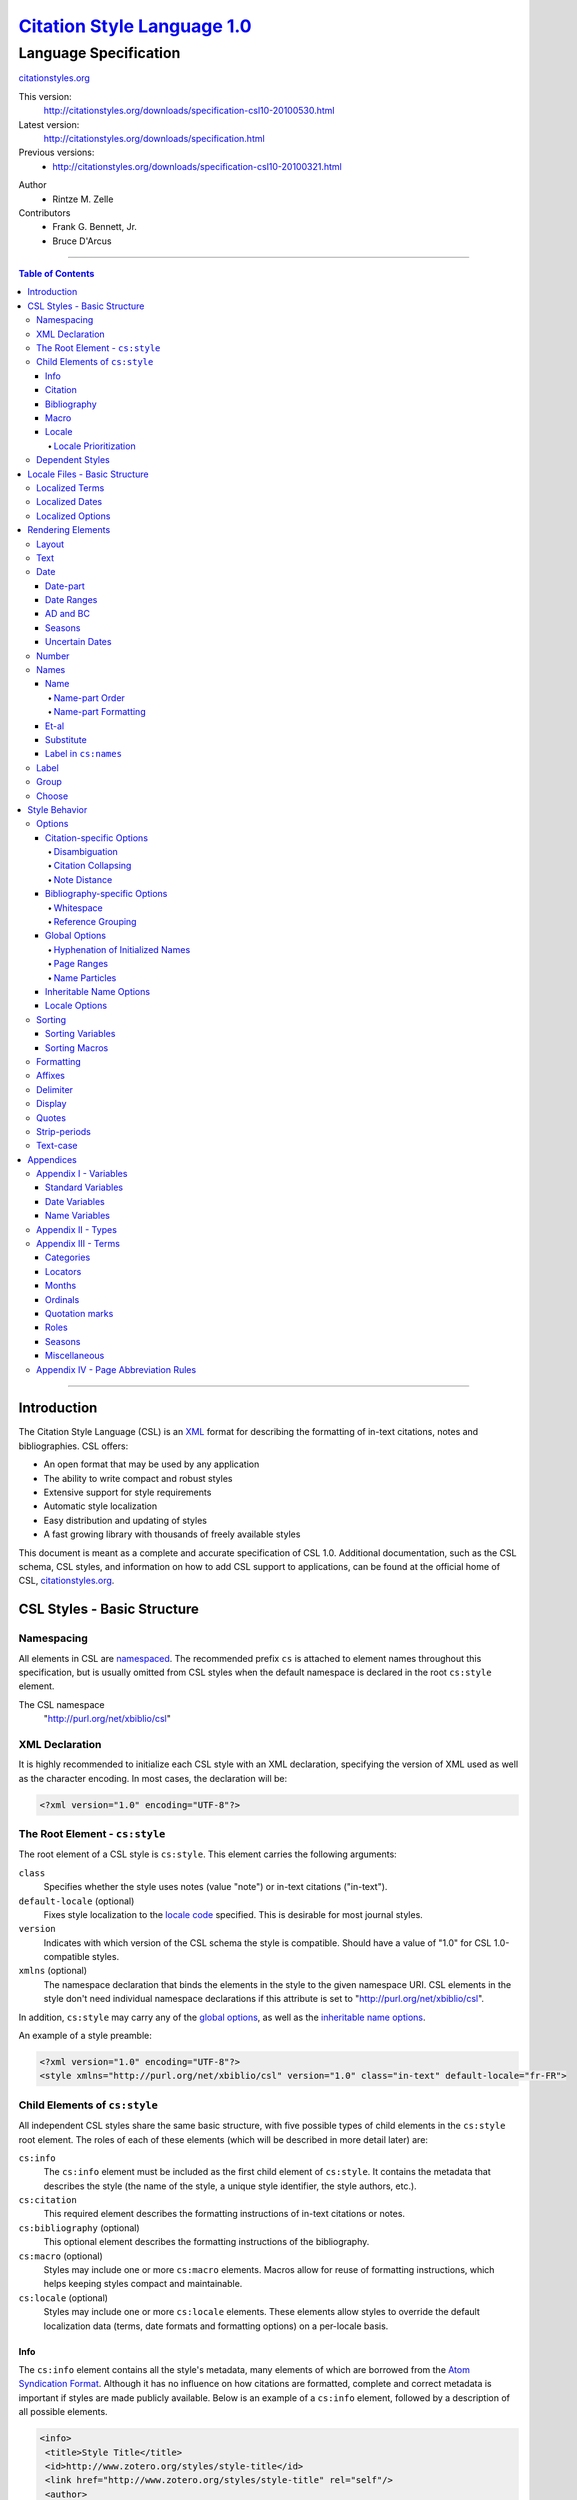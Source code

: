 ===============================
`Citation Style Language 1.0`__
===============================
~~~~~~~~~~~~~~~~~~~~~~
Language Specification
~~~~~~~~~~~~~~~~~~~~~~

__ `Table of Contents`_

.. class:: fixed

   `citationstyles.org`__

__ http://citationstyles.org/

.. class:: version-links

    This version:
        http://citationstyles.org/downloads/specification-csl10-20100530.html
    Latest version:
        http://citationstyles.org/downloads/specification.html
    Previous versions:
        - http://citationstyles.org/downloads/specification-csl10-20100321.html

.. class:: contributors

   Author
       * Rintze M. Zelle

   Contributors
       * Frank G. Bennett, Jr.
       * Bruce D'Arcus


========

.. contents:: Table of Contents

========


Introduction
------------

The Citation Style Language (CSL) is an `XML
<http://en.wikipedia.org/wiki/XML>`_ format for describing the formatting of
in-text citations, notes and bibliographies. CSL offers:

-  An open format that may be used by any application
-  The ability to write compact and robust styles
-  Extensive support for style requirements
-  Automatic style localization
-  Easy distribution and updating of styles
-  A fast growing library with thousands of freely available styles

This document is meant as a complete and accurate specification of CSL 1.0.
Additional documentation, such as the CSL schema, CSL styles, and information on
how to add CSL support to applications, can be found at the official home of
CSL, `citationstyles.org <http://citationstyles.org>`_.

CSL Styles - Basic Structure
----------------------------

Namespacing
~~~~~~~~~~~

All elements in CSL are `namespaced
<http://en.wikipedia.org/wiki/XML_Namespace>`_. The recommended prefix ``cs`` is
attached to element names throughout this specification, but is usually omitted
from CSL styles when the default namespace is declared in the root ``cs:style``
element.

The CSL namespace
    "http://purl.org/net/xbiblio/csl"

XML Declaration
~~~~~~~~~~~~~~~

It is highly recommended to initialize each CSL style with an XML declaration,
specifying the version of XML used as well as the character encoding. In most
cases, the declaration will be:

.. sourcecode:: xml

    <?xml version="1.0" encoding="UTF-8"?>

The Root Element - ``cs:style``
~~~~~~~~~~~~~~~~~~~~~~~~~~~~~~~

The root element of a CSL style is ``cs:style``. This element carries the
following arguments:

``class``
    Specifies whether the style uses notes (value "note") or in-text citations
    ("in-text").

``default-locale`` (optional)
    Fixes style localization to the `locale code
    <http://books.xmlschemata.org/relaxng/ch19-77191.html>`_ specified. This is
    desirable for most journal styles.

``version``
    Indicates with which version of the CSL schema the style is compatible.
    Should have a value of "1.0" for CSL 1.0-compatible styles.

``xmlns`` (optional)
    The namespace declaration that binds the elements in the style to the given
    namespace URI. CSL elements in the style don't need individual namespace
    declarations if this attribute is set to "http://purl.org/net/xbiblio/csl".

In addition, ``cs:style`` may carry any of the `global options`_, as well as the
`inheritable name options`_.

An example of a style preamble:

.. sourcecode:: xml

    <?xml version="1.0" encoding="UTF-8"?>
    <style xmlns="http://purl.org/net/xbiblio/csl" version="1.0" class="in-text" default-locale="fr-FR">

Child Elements of ``cs:style``
~~~~~~~~~~~~~~~~~~~~~~~~~~~~~~

All independent CSL styles share the same basic structure, with five possible
types of child elements in the ``cs:style`` root element. The roles of each of
these elements (which will be described in more detail later) are:

``cs:info``
    The ``cs:info`` element must be included as the first child element of
    ``cs:style``. It contains the metadata that describes the style (the name of
    the style, a unique style identifier, the style authors, etc.).

``cs:citation``
    This required element describes the formatting instructions of in-text
    citations or notes.

``cs:bibliography`` (optional)
    This optional element describes the formatting instructions of the
    bibliography.

``cs:macro`` (optional)
    Styles may include one or more ``cs:macro`` elements. Macros allow for reuse
    of formatting instructions, which helps keeping styles compact and
    maintainable.

``cs:locale`` (optional)
    Styles may include one or more ``cs:locale`` elements. These elements allow
    styles to override the default localization data (terms, date formats and
    formatting options) on a per-locale basis.

Info
^^^^

The ``cs:info`` element contains all the style's metadata, many elements of
which are borrowed from the `Atom Syndication Format
<http://tools.ietf.org/html/rfc4287>`_. Although it has no influence on how
citations are formatted, complete and correct metadata is important if styles
are made publicly available. Below is an example of a ``cs:info`` element,
followed by a description of all possible elements.

.. sourcecode:: xml

    <info>
     <title>Style Title</title>
     <id>http://www.zotero.org/styles/style-title</id>
     <link href="http://www.zotero.org/styles/style-title" rel="self"/>
     <author>
      <name>Author Name</name>
      <email>name@domain.com</email>
      <uri>http://www.domain.com/name</uri>
     </author>
     <category citation-format="author-date"/>
     <category field="zoology"/>
     <updated>2008-10-29T21:01:24+00:00</updated>
     <summary>Style for Some Journal</summary>
     <rights>This work is licensed under a Creative Commons
             Attribution-Share Alike 3.0 Unported License
             http://creativecommons.org/licenses/by-sa/3.0/</rights>
    </info>

``cs:author`` and ``cs:contributor`` (optional)
    One or more of these elements may be used to acknowledge style authors and
    contributors. Authorship is generally limited to those who have written a
    new style, or have made significant changes to existing styles, while
    contributorship can be assigned to those who have made small changes. Both
    elements require one child element, cs:name, and allow for two others,
    cs:email, and cs:uri, indicating respectively the name, email address and
    URI of the author or contributor in question.

``cs:category`` (optional)
    Styles may be assigned one or more categories. This information can be used
    to organize style repositories. Two types of categories exist. The first
    category type describes how in-text citations are rendered. For this type
    the ``citation-format`` attribute is set to one of the following values:

    -  "author-date": e.g. "... (Doe, 1999)"
    -  "author": e.g. "... (Doe)"
    -  "numeric": e.g. "... [1]"
    -  "label": e.g. "... [doe99]"
    -  "note": the citation appears as a footnote or endnote

    The second category type indicates the fields or disciplines for which the
    style is relevant. For this category type the ``field`` attribute is set to
    one of the discipline `categories`_.

``cs:id``
    This required element should contain a URI. This identifier establishes the
    identity of the style. A valid, stable, and unique URL that resolves to the
    style is desired if the style is made publicly available. Keeping the same
    URI is crucial for applications that support automatic style updating.

``cs:issn``/``cs:issnl`` (optional)
    Journal-specific styles may include one or more ``cs:issn`` elements,
    containing the journal's ISSN identifiers (multiple ISSNs can be assigned to
    a single journal, e.g. for the print and online editions). In addition, the
    ``cs:issnl`` element may be used for the newly established `ISSN-L
    identifier <http://www.issn.org/2-22637-What-is-an-ISSN-L.php>`_.

``cs:link`` (optional)
    The ``cs:link`` element is used to specify a URI (usually a URL), which is
    set on the ``href`` attribute. The accompanying ``rel`` attribute must be
    set to indicate the relation of the URI to the style. The possible values of
    ``rel``:

    -  "self": if the URI is that of the CSL style itself. Needed for automatic
       style updating.
    -  "independent-parent": if the URI is that of the parent CSL style, the
       content of which should be used for the citation formatting. Needed for
       `dependent styles`_.
    -  "template": if the URI is that of the CSL style from which the current
       independent style is derived. May be used to indicate style parentage.
    -  "documentation: if the URI points to the online style documentation.

    The ``cs:link`` element may contain textual content to describe the link,
    and may carry the ``xml:lang`` attribute to specify the language of either
    the link description or of the link target (the value should be a
    `xsd:language locale code
    <http://books.xmlschemata.org/relaxng/ch19-77191.html>`_).

``cs:published`` (optional)
    The contents of this element must be a `timestamp
    <http://books.xmlschemata.org/relaxng/ch19-77049.html>`_. This timestamp
    indicates when the style was initially created or made available.

``cs:rights`` (optional)
    This element specifies the license under which the style file is released.
    See, e.g. the `Creative Commons
    <http://creativecommons.org/license/>`_. The element may include a
    ``xml:lang`` attribute to specify the language of the content (the value
    should be an `xsd:language locale code
    <http://books.xmlschemata.org/relaxng/ch19-77191.html>`_).

``cs:summary`` (optional)
    This element gives a summary of the style.The element may include a
    ``xml:lang`` attribute to specify the language of the content (the value
    should be an `xsd:language locale code
    <http://books.xmlschemata.org/relaxng/ch19-77191.html>`_).

``cs:title``
    The contents of this required element should be the name of the style as it
    should be shown to users. The element may include a ``xml:lang`` attribute
    to specify the language of the content (the value should be an
    `xsd:language locale code
    <http://books.xmlschemata.org/relaxng/ch19-77191.html>`_).

``cs:updated``
    The contents of this required element must be a `timestamp
    <http://books.xmlschemata.org/relaxng/ch19-77049.html>`_. This timestamp is
    used for automatic updating of styles.

Citation
^^^^^^^^

The ``cs:citation`` element describes the formatting of citations, which can
consist of one or multiple references to bibliographic sources, and may appear
in the form of either in-text citations (generally formatted as label [doe99],
number [1], author [Doe] or author-date descriptors [Doe 1999]) or notes. The
required ``cs:layout`` child element describes what, and how, bibliographic data
should be included in the citations (see the chapter on the `Layout element
<#layout>`_). The ``cs:citation`` element may carry attributes for
citation-specific formatting options and inheritable name options (see the
`Citation-specific Options`_ and `Inheritable Name Options`_ sections).
Finally, the optional ``cs:sort`` element, which should precede the
``cs:layout`` element, specifies how citations consisting of multiple references
should be sorted (see the chapter on `Sorting`_). An example of a
``cs:citation`` element:

.. sourcecode:: xml

    <citation option="option-value">
      <sort>
        <!-- sort keys -->
      </sort>
      <layout>
        <!-- rendering elements -->
      </layout>
    </citation>

**A note to developers of CSL processors** Note styles are unique in that
citations may effectively become full sentences. Because of this, the first
character of the output should be uppercased when a citation is footnoted
without any additional text. By contrast, if the citation occurs within a
pre-existing footnote, and is preceded by non-citation text, then it should be
printed as is.

Bibliography
^^^^^^^^^^^^

The ``cs:bibliography`` element describes the formatting of bibliographies, and
is used in a similar way as ``cs:citation``: the required ``cs:layout`` child
element describes how each reference should be formatted in the bibliography,
while the optional ``cs:sort`` element (which should precede the ``cs:layout
element) specifies the sorting order of the references in the bibliography. In
addition, the ``cs:bibliography`` element may carry attributes for
bibliography-specific formatting options and inheritable name options (see the
`Bibliography-specific Options`_ and `Inheritable Name Options`_ sections).

.. sourcecode:: xml

    <bibliography option="option-value">
      <sort>
        <!-- sort keys -->
      </sort>
      <layout>
        <!-- rendering elements -->
      </layout>
    </bibliography>

Macro
^^^^^

Macros, which are defined using ``cs:macro`` elements, can contain the same set
of `rendering elements`_ that are available within ``cs:layout`` inside
``cs:citation`` or ``cs:bibliography``. Macros allow formatting instructions to
be reused, both within the same style (e.g. the same macro could be used in both
``cs:citation`` and ``cs:bibliography``) as well as between styles. It is
therefore recommended to use common macro names as much as possible. Correct use
of macros can greatly improve the readability, compactness and maintainability
of styles. Ideally, the contents of ``cs:citation`` and ``cs:bibliography``
should be kept compact and agnostic of resource types (i.e. books, journal
articles, etc.), depending mainly on macro calls.

By convention, macros are placed after any ``cs:locale`` elements and before the
``cs:citation`` element. The ``cs:macro`` element must carry the ``name``
attribute (the value of which is used to identify the macro), and contain one or
more `rendering elements`_. Once defined, macros can be called by `rendering
elements`_ in ``cs:citation`` or ``cs:bibliography`` (from within
``cs:layout``), or by the `rendering elements`_ in other macros.

The following example shows a style that call the "title" macro. This macro
outputs the contents of the title variable, applying italics when the resource
type is "book":

.. sourcecode:: xml

    <style>
      <macro name="title">
        <choose>
          <if type="book">
            <text variable="title" font-style="italic"/>
          </if>
          <else>
            <text variable="title"/>
          </else>
        </choose>
      </macro>
      <citation>
        <layout>
          <text macro="title"/>
        </layout>
      </citation>
    </style>

Locale
^^^^^^

CSL supports localization of terms, date formats and formatting options. Default
localization data for several tens of locales is provided through
"locales-xx-XX.xml" files ("xx-XX" represents the locale code, e.g. "en-US" for
US English). Localization data can also be included in styles, using one or more
of the optional ``cs:locale`` elements, which by convention are included
directly after the ``cs:info`` element. For each ``cs:locale`` element, the
relevant locale can be indicated with the ``xml:lang`` attribute (set to an
`xsd:language locale code
<http://books.xmlschemata.org/relaxng/ch19-77191.html>`_). If the attribute is
absent, the ``cs:locale`` element's localization data will apply to all locales.

See `Localized Terms`_, `Localized Dates`_ and `Localized Options`_ in the
`Locale Files - Basic Structure`_ section for more details on the use of
``cs:locale``.

An example illustrating the use of ``cs:locale`` in a CSL style:

.. sourcecode:: xml

    <style>
      <locale xml:lang="en">
        <terms>
          <term name="editortranslator" form="short">
            <single>ed. &amp; trans.</single>
            <multiple>eds. &amp; trans.</multiple>
          </term>
        </terms>
      </locale>
    </style>

Locale Prioritization
'''''''''''''''''''''

Locale codes can indicate either the language (e.g. "en" for English) or the
language dialect (e.g. "en-US" for American English and "en-GB" for British
English). While the "locales-xx-XX.xml" files are only maintained for language
dialects, the (optional) ``xml:lang`` attribute on ``cs:locale`` in styles may
be set to languages as well as language dialects. The "locales-xx-XX.xml" files
must contain the full set of localization data. The ``cs:locale`` elements are
typically only used in styles to redefine the localization data provided via the
"locales-xx-XX.xml" files, and these may include only the localization data that
should be redefined. The existence of two types of locale codes (languages and
language dialects), and the ability to define localization both in
"locales-xx-XX.xml" files and in styles, requires prioritization of localization
data. This prioritization can best be illustrated with an example. If a CSL
processor is asked to localize the style output to "de-AT" (Austrian German),
the priority of the locale data is as follows:

Localization data specified in styles using ``cs:locale``

1. ``xml:lang`` set to "de-AT" (Austrian German)
2. ``xml:lang`` set to "de" (German)
3. ``xml:lang`` not set (all locales)

Localization data stored in "locales-xx-XX.xml" files

4. ``xml:lang`` set to "de-AT" (Austrian German)
5. ``xml:lang`` set to "de-DE" (Standard German)
6. ``xml:lang`` set to "en-US" (American English)

Thus, when a style does not include a ``cs:locale`` element for the "de-AT"
locale, or when it exists but is incomplete, the missing localization data is
retrieved from the ``cs:locale`` set to "de" (if present). If the set of
localization data is still incomplete, the ``cs:locale`` element without a
``xml:lang`` element is used (if present). The localization data is completed
with the data stored in the "locales-xx-XX.xml" files. If the file for "de-AT"
does not exist, fallback locales consist of "de-DE" and, as a last resort,
"en-US". Note that locale substitution is only activated when a term is not
defined. It does not occur when a term is defined, but consists of an empty
string (e.g. <term name="and"/> or <term name="and"></term>).

Dependent Styles
~~~~~~~~~~~~~~~~

In addition to independent styles, which are self-contained, CSL also supports
dependent styles, which function like aliases or shortcuts. Dependent styles can
be used when multiple journals share the same style format. In such a case, it
is sufficient to create a single independent master style for the format (e.g.
"Nature Journals"). Dependent styles, which only contain a ``cs:info`` element,
can then be added for all journals that use this format (e.g. "Nature
Biotechnology", "Nature Nanotechnology", etc.). With this approach, style
repositories can show entries for the individual journals, without the need to
duplicate formatting instructions. If the common format has to be modified, it
is sufficient to change the independent master style, which makes style
maintainance simpler and faster.

The ``cs:info`` element of dependent styles should provide the metadata of the
individual journals. A ``cs:link`` element which points to the independent
master style must be included (for this the ``rel`` attribute on the relevant
``cs:link`` element should be set to "independent-parent", see also `Info`_).

N.B. Dependent styles cannot be used to indicate changes compared to the
independent master style. If there is any difference in formatting between two
styles, however small, separate independent styles have to be created.

Locale Files - Basic Structure
------------------------------

CSL ships with a number of "locales-xx-XX.xml" files (the "xx-XX" is the locale
code, e.g. "en-US" for US English). While localization data can also be
specified in styles (see `Locale`_), locale files conveniently provide complete
sets of default localization data (terms, dates and formatting options).

The locale files, which like styles are written in XML, each contain the
localization data for a single locale. The ``cs:locale`` root element require
two attributes: ``xml:lang``, to specify the locale of the data, and
``version``, to indicates with which version of the CSL schema the locale file
is compatible (this attribute should have a value of "1.0" for CSL
1.0-compatible styles). The root element also typically carries a ``xmlns``
namespace declaration, set to the CSL namespace
("http://purl.org/net/xbiblio/csl"). The ``cs:locale`` element has three
required child elements, which are described in the sections below:
``cs:terms``, ``cs:date`` and ``cs:style-options``. An example of the
(incomplete) contents of a locale file:

.. sourcecode:: xml

    <?xml version="1.0" encoding="UTF-8"?>
    <locale xml:lang="en-US" version="1.0" xmlns="http://purl.org/net/xbiblio/csl">
      <terms>
        <term name="no date">n.d.</term>
        <term name="et-al">et al.</term>
        <term name="page">
          <single>page</single>
          <multiple>pages</multiple>
        </term>
        <term name="page" form="short">
          <single>p.</single>
          <multiple>pp.</multiple>
        </term>
      </terms>
      <date form="text">
        <date-part name="month" suffix=" "/>
        <date-part name="day" suffix=", "/>
        <date-part name="year"/>
      </date>
      <date form="numeric">
        <date-part name="year"/>
        <date-part name="month" form="numeric" prefix="-" range-delimiter="/"/>
        <date-part name="day" prefix="-" range-delimiter="/"/>
      </date>
      <style-options punctuation-in-quote="true"/>
    </locale>

Localized Terms
~~~~~~~~~~~~~~~

Terms are localized strings. For example, if a style specifies that the term
"and" should be used, the string that appears in the style output depends on the
locale: "and" for English, "und" for German. Terms are defined using ``cs:term``
elements, child elements of ``cs:terms``, itself a child element of
``cs:locale``. Terms are identified by the value of the ``name`` attribute of
``cs:term``. Two types of terms exist: simple terms, where the content of the
``cs:term`` is the localized string, and compound terms, where ``cs:term``
includes the two child elements ``cs:single`` and ``cs:multiple``, which
respectively contain the singular and plural variant of the term (e.g. "page"
and "pages"). Some terms are defined for multiple forms. In these cases,
multiple ``cs:term`` element share the same value of ``name``, but differ in the
value of the optional ``form`` attribute. The different forms are:

-  "long" - the default, e.g. "editor" and "editors" for the term
   "editor"
-  "short" - e.g. "ed" and "eds" for the term "editor"
-  "verb" - e.g. "edited by" for the term "editor"
-  "verb-short" - e.g. "ed" for the term "editor"
-  "symbol" - e.g. "§" for the term "section"

Examples of how terms are defined have been given above (`Locale Files - Basic
Structure`_). The complete list of terms can be found in `Appendix III -
Terms`_.

Localized Dates
~~~~~~~~~~~~~~~

Styles can use either localized or non-localized date formats. Localized date
formats are defined with the ``cs:date`` element as child element of
``cs:locale``. The required ``form`` attribute on ``cs:date`` must be set to
either "numeric" (for numeric date formats, e.g. "12-15-2005") or to "text"
(e.g. "December 15, 2005"). A date format is then defined by the child elements
of ``cs:date``, the ``cs:date-part`` elements. These must carry the ``name``
attribute, set to ``day``, ``month`` or ``year``. The order of the
``cs:date-part`` elements is also the display order. Additional formatting can
be achieved by setting `formatting`_ attributes on the ``cs:date`` and
``cs:date-part`` elements, as well as a number of attributes that are specific
to ``cs:date-part`` (see `Date-part`_). In addition, a `delimiter`_ may be set
on ``cs:date`` to delimit the ``cs:date-part`` elements, and `affixes`_ may be
applied to the ``cs:date-part`` elements.

N.B. Affixes are not allowed on ``cs:date`` when used as a child element of
``cs:locale``. This helps in separating locale-specific affixes (which should be
set on the ``cs:date-part`` elements) from any style-specific affixes (such as
parentheses, which should be set on the ``cs:date`` rendering element). E.g. a
macro could specify:

.. sourcecode:: xml

      <macro name="issued">
       <date variable="issued" form="numeric" prefix="(" suffix=")"/>
      </macro>

Localized Options
~~~~~~~~~~~~~~~~~

CSL 1.0 includes a single localized global option (affecting both citation and
bibliography output), ``punctuation-in-quote`` (see `Locale Options`_). This
option is set as an attribute on ``cs:style-options``, a child element of
``cs:locale``.

Rendering Elements
------------------

Rendering elements are used to specify which, and in what order, bibliographic
data should be included in citations and bibliographies. Rendering elements also
partly control the formatting of this data.

Layout
~~~~~~

As discussed in the `citation`_ and `bibliography`_ sections, ``cs:layout`` is a
required child element of both ``cs:citation`` and ``cs:bibliography``. All the
rendering elements that should appear in the citations and bibliography should
be nested inside the ``cs:layout`` element. Itself a rendering element,
``cs:layout`` accepts both `affixes`_ and `formatting`_ attributes. When used in
the ``cs:citation`` element, a `delimiter`_ can be set to separate multiple
bibliographic items in a single citation. For example, citations like "(1, 2)"
can be produced with:

.. sourcecode:: xml

    <layout prefix="(" suffix=")" delimiter=", ">
      <text variable="citation-number"/>
    </layout>

Text
~~~~

The ``cs:text`` element is used to output text, which can originate from
different sources. The source-type is indicated with an attribute, and the
attribute value acts as an identifier within the source-type. For example,

.. sourcecode:: xml

    <text variable="title" form="short" font-style="italic"/>

indicates that the source-type is a variable, and that the variable that should
be displayed is the italicized short form of "title". The different source-types
are:

-  ``variable`` - the text contents of a variable (see `Standard Variables`_).
   The optional ``form`` attribute can be set to either "long" (the default) or
   "short" to select the long or short forms of variables, e.g. the full and
   short title.
-  ``macro`` - the text generated by a macro. The value of ``macro`` should
   correspond to the value of the ``name`` attribute of the desired ``cs:macro``
   element.
-  ``term`` - the text of a localized term (see `Appendix III - Terms`_ and
   `Locale`_). The ``plural`` attribute can be set to choose either the singular
   (value "false", the default) or plural variant (value "true") of a term. In
   addition, the ``form`` attribute can be set to select the desired term form
   ("long" [default], "short", "verb", "verb-short" or "symbol"). If for a given
   term the desired form does not exist, another form may be used: "verb-short"
   reverts to "verb", "symbol" reverts to "short", and "verb" and "short" both
   revert to "long".
-  ``value`` - used to output verbatim text, which is set via the
   value of ``value`` (e.g. value="some text")

In all cases the attributes for `affixes`_, `display`_, `formatting`_,
`quotes`_, `strip-periods`_ and `text-case`_ may be applied to ``cs:text``.

Date
~~~~

The ``cs:date`` element is used to output dates, in either a localized or a
non-localized format. The desired date variable (see `Date Variables`_) is
selected with the ``variable`` attribute.

Localized date formats are selected with the ``form`` attribute. This attribute
can be set to "numeric" (for numeric date formats, e.g. "12-15-2005"), or to
"text" (for date formats with a non-numeric month, e.g. "December 15, 2005").
Localized dates can be customized in two ways. First, the ``date-parts``
attribute may be used to specify which ``cs:date-part`` elements are shown. The
possible values are:

-  "year-month-day" - default, displays year, month and day
-  "year-month" - displays year and month
-  "year" - displays year only

Secondly, ``cs:date`` may include one or more ``cs:date-part`` elements (see
`Date-part`_). The attributes set on these elements override those originally
specified for the localized date formats (e.g. the ``form`` attribute of the
month-``cs:date-part`` element can be set to "short" to get abbreviated month
names in all locales.). Note that the use of ``cs:date-part`` elements for
localized dates does not affect which, and in what order, the ``cs:date-part``
elements are included in the rendered date. Also, the ``cs:date-part`` elements
may not carry the attributes for `affixes`_, as these are considered to be
locale-specific.

Non-localized date formats are self-contained: the date format is entirely
controlled by ``cs:date`` and its ``cs:date-part`` children. In contrast to
localized dates, ``cs:date`` is used without the ``form`` and ``date-parts``
attributes. Only the included ``cs:date-part`` elements will be rendered, in the
order in which they are specified. The ``cs:date-part`` elements may carry
attributes for both `affixes`_ and `formatting`_, while ``cs:date`` may carry a
`delimiter`_ (delimiting the various ``cs:date-part`` elements).

For both localized and non-localized dates, `affixes`_, `display`_ and
`formatting`_ attributes may be specified for the ``cs:date`` element.

Date-part
^^^^^^^^^

The ``cs:date-part`` element is used to control how the different date parts of
the date variable specified in the parent ``cs:date`` element are rendered. The
date parts are identified by the value of the ``name`` attribute, which can be:

``day``
    For ``day``, ``cs:date-part`` may carry the ``form`` attribute, with values:

    -  "numeric" - default, e.g. "1"
    -  "numeric-leading-zeros" - e.g. "01"
    -  "ordinal" - e.g. "1st"

``month``
    For ``month``, ``cs:date-part`` may carry the `strip-periods`_ and ``form``
    attributes. Abbreviated months (e.g. "Jan.", "Feb.") are `localized terms`_
    and include periods by default (if applicable). These periods are removed
    when `strip-periods`_ is set to "true" ("false" is the default). The
    ``form`` attribute can be set to:

    -  "long" - default, e.g. "January"
    -  "short" - e.g. "Jan."
    -  "numeric" - e.g. "1"
    -  "numeric-leading-zeros" - e.g. "01"

``year``
    For ``year``, ``cs:date-part`` may carry the ``form`` attribute, with values:

    -  "long" - default, e.g. "2005"
    -  "short" - e.g. "05"

All ``cs:date-part`` elements may carry the `formatting`_ and `text-case`_
attributes. Attributes for `affixes`_ are also allowed, except when ``cs:date``
is used to call a localized date format. Finally, the ``cs:date-part`` elements
may carry the ``range-delimiter`` attribute (see `Date Ranges`_).

Date Ranges
^^^^^^^^^^^

By default, date ranges are delimited by an en-dash (e.g. "May |--| July 2008").
The ``range-delimiter`` attribute can be used to specify custom date range
delimiters. The attribute value set on the largest date-part ("day", "month" or
"year") that differs between the two dates of the date range will then be used
instead of the en-dash. For example,

.. sourcecode:: xml

    <style>
      <citation>
        <layout>
          <date variable="issued">
            <date-part name="month" suffix=" "/>
            <date-part name="year" range-delimiter="/"/>
          </date>
        </layout>
      </citation>
    </style>

would result in "May |--| July 2008" and "May 2008/June 2009".

.. |--| unicode:: U+2013
   :trim:

AD and BC
^^^^^^^^^

The terms ``ad`` and ``bc`` (Anno Domini and Before Christ) are automatically
appended to years: ``bc`` is added to negative years (e.g. 2500BC), while ``ad``
is added to positive years of less than four digits (79AD).

Seasons
^^^^^^^

If a date includes a season instead of a month, a season term (``season-01`` to
``season-04``, respectively Spring, Summer, Autumn and Winter) will substituted
the month date-part. E.g.,

.. sourcecode:: xml

    <style>
      <citation>
        <layout>
          <date variable="issued">
            <date-part name="month" suffix=" "/>
            <date-part name="year"/>
          </date>
        </layout>
      </citation>
    </style>

would result in "May 2008" and "Winter 2009".

Uncertain Dates
^^^^^^^^^^^^^^^

Uncertain dates can receive special formatting by using the
``is-uncertain-date`` conditional (see `Choose`_) and the "circa" term.
The conditional tests "true" when a date is flagged as uncertain. For example,

.. sourcecode:: xml

    <style>
      <citation>
        <layout delimiter="; ">
          <choose>
            <if is-uncertain-date="issued">
              <text term="circa" form="short" suffix=" "/>
            </if>
          </choose>
          <date variable="issued">
            <date-part name="year"/>
          </date>
        </layout>
      </citation>
    </style>

would result in "2005" (normal certain date) and "ca. 2003" (uncertain date).

Number
~~~~~~

The ``cs:number`` element can be used to output any of the following variables
(selected with the ``variable`` attribute):

-  "edition"
-  "volume"
-  "issue"
-  "number"
-  "number-of-volumes"

Although these variables can also be rendered with ``cs:text``, ``cs:number``
has the benefit of offering number-specific formatting via the ``form``
attribute, with values:

-  "numeric" (default) - e.g. "1", "2", "3"
-  "ordinal" - e.g. "1st", "2nd", "3rd"
-  "long-ordinal" - e.g. "first", "second", "third"
-  "roman" - e.g. "i", "ii", "iii"

If a variable displayed with ``cs:number`` contains a mixture of numeric and
non-numeric text, only the first number encountered is used for rendering (e.g.
"12" when the entire string is "12th edition"). If a variable only contains
non-numeric text (e.g. "special edition"), the entire string is rendered, as if
`cs:text` were used instead. Fields can be tested for containing numeric content
with the ``is-numeric`` conditional, e.g. "12th edition" would test "true" while
"third edition" would test "false" (see `Choose`_).

The ``cs:number`` element may carry any of the `affixes`_, `display`_,
`formatting`_ and `text-case`_ attributes.

Names
~~~~~

The ``cs:names`` element can be used to display the contents of one or more
`name variables`_, each of which can contain multiple names (e.g. the "author"
variable will contain all the cited item's author names). The variables to be
displayed are set with the ``variable`` attribute. If multiple variables are
selected (separated by single spaces, see example below), each variable is
independently rendered in the order specified, with one exception: if the value
of ``variable`` consists of "editor" and "translator" (in either order), and if
the contents of the two name variables is identical, then the contents of only
one name variable is rendered. In addition, the "editor-translator" term is used
if the ``cs:names`` element contains a ``cs:label`` element, replacing the
default "editor" and "translator" terms (e.g., this might result in "Doe (editor
& translator)". The `delimiter`_ attribute may be set on ``cs:names`` to delimit
the names of the different name variables (e.g. the semicolon in "Doe (editor);
Johnson (translator)").

.. sourcecode:: xml

    <names variable="editor translator" delimiter="; ">
      <name/>
      <label prefix=" (" suffix=")"/>
    </names>

There are four child elements associated with the ``cs:names`` element:
``cs:name``, ``cs:et-al``, ``cs:substitute`` and ``cs:label`` (all discussed
below). In addition, the ``cs:names`` element may carry the attributes for
`affixes`_, `display`_ and `formatting`_.

Name
^^^^

The ``cs:name`` element is a required child element of ``cs:names``, and
describes both how individual names are formatted, and how names within a name
variable are separated from each other. The attributes that may be used on
``cs:name`` are:

``and``
    This attribute specifies the delimiter between the second to last and the
    last name of the names in a name variable. The value of the attribute may be
    either "text", which selects the "and" term, or "symbol", which selects the
    ampersand (&).

``delimiter``
    Specifies the text string to separate names of a name variable. The default
    value is ", " ("J. Doe, S. Smith").

``delimiter-precedes-last``
    Determines in which cases the delimiter used to delimit names is also used
    to separate the second to last and the last name in name lists. The possible
    values are:

    -  "contextual" (default): the delimiter is only included for name lists
       with three or more names

       - 2 names: "J. Doe and T. Williams,"
       - 3 names: "J. Doe, S. Smith, and T. Williams"

    -  "always": the delimiter is always included

       - 2 names: "J. Doe, and T. Williams"
       - 3 names: "J. Doe, S. Smith, and T. Williams"

    -  "never": the delimiter is never included

       - 2 names: "J. Doe and T. Williams,"
       - 3 names: "J. Doe, S. Smith and T. Williams"

``et-al-min`` / ``et-al-use-first``
    Together, these attributes control et-al abbreviation. When the number of
    names in a name variable matches or exceeds the number set on ``et-al-min``,
    the rendered name list is truncated at the number of names set on
    ``et-al-use-first``. If truncation occurs, the "et-al" term is appended to
    the names rendered (see also `Et-al`_). With a single name
    (et-al-use-first="1"), the "et-al" term is preceded by a space (e.g. "Doe et
    al."). With multiple names, the "et-al" term is preceded by the name
    delimiter (e.g. "Doe, Smith, et al.").

``et-al-subsequent-min`` / ``et-al-subsequent-use-first``
    The (optional) ``et-al-min`` and ``et-al-use-first`` attributes take effect
    for all cites and bibliographic entries. With the ``et-al-subsequent-min``
    and ``et-al-subsequent-use-first`` attributes divergent et-al abbreviation
    rules can be specified for subsequent cites (cites referencing earlier cited
    items).

The remaining attributes, discussed below, only affect personal names. Personal
names require a "family" name-part, and may also contain "given", "suffix",
"non-dropping-particle" and "dropping-particle" name-parts. The roles of
these name-parts, which are delimited by single spaces in rendered names, are:

-  "family": the surname minus any particles and suffixes
-  "given": the given names, which may be either full ("John Edward") or
   initialized ("J. E.")
-  "suffix": name suffix, e.g. "Jr." in "John Smith Jr." and "III" in "Bill
   Gates III"
-  "non-dropping-particle": name particles that are not dropped when only the
   last name is shown ("de" in the Dutch surname "de Koning") but which may be
   treated as a separate object from the family name (e.g. for sorting)
-  "dropping-particle": name particles that are dropped when only the surname
   is shown ("van" in "Ludwig van Beethoven", which becomes "Beethoven")

``form``
    Specifies whether all the name-parts of personal names should be displayed
    (value "long"), or only the family name and the non-dropping-particle (value
    "short"). A third value, "count", returns the total number of names that
    would be otherwise displayed by the use of the ``cs:names`` element (taking
    into account the effects of et-al abbreviation and editor/translator
    collapsing), and may be used for advanced `sorting`_.

``initialize-with``
    If this attribute is set, given names are converted to initials. The
    attribute value specifies the suffix that is included after each initial
    ("." results in "J.J. Doe"). Note that the global ``initialize-with-hyphen``
    option controls how compound given names (e.g. "Jean-Luc") are hyphenated
    when initialized (see `Hyphenation of Initialized Names`_).

``name-as-sort-order``
    Specifies that names should be displayed with the given name following the
    family name (e.g. "John Doe" becomes "Doe, John"). The attribute may have
    one of the two values:

    - "first": name-as-sort-order applies to the first name in each name
      variable
    - "all": name-as-sort-order applies to all names

    Note that the sort order of names may differ from the display order for
    names containing particles and suffixes (see `Name-part order`_). Also, this
    attribute only affects names written in the latin or Cyrillic alphabet.
    Names written in other alphabets (e.g. Asian scripts) are always shown with
    the family name preceding the given name.

``sort-separator``
    Sets the delimiter for name-parts that have switched positions as a result
    of ``name-as-sort-order``. The default value is ", " ("Doe, John"). As is
    the case for ``name-as-sort-order``, this attribute only affects names
    written in the latin or Cyrillic alphabet.

The ``cs:name`` element may also carry any of the attributes for `affixes`_ and
`formatting`_.

Name-part Order
'''''''''''''''

The order of name-parts depends on the values of the ``form`` and
``name-as-sort-order`` attributes on ``cs:name``, the value of the
``demote-non-dropping-particle`` attribute on ``cs:style`` (one of the `global
options`_), and the alphabet of the individual name. Note that the display and
sorting order of name-parts often differs. An overview of the different orders:

**Display order of latin/Cyrillic names**

----

:Conditions: ``form`` set to "long"
:Order:
    1) given
    2) dropping-particle
    3) non-dropping-particle
    4) family
    5) suffix

:Example: [Gérard] [de] [la] [Martinière] [III]

----

:Conditions: ``form`` set to "long", name-as-sort-order active,
             ``demote-non-dropping-particle`` set to "never"
             or "sort-only"
:Order:
    1) non-dropping-particle
    2) family
    3) given
    4) dropping-particle
    5) suffix

:Example: [la] [Martinière], [Gérard] [de], [III]

----

:Conditions: ``form`` set to "long", name-as-sort-order active,
             ``demote-non-dropping-particle`` set to
             "display-and-sort"
:Order:
    1) family
    2) given
    3) dropping-particle
    4) non-dropping-particle
    5) suffix

:Example: [Martinière], [Gérard] [de] [la], [III]

----

:Conditions: ``form`` set to "short"
:Order:
    1) non-dropping-particles
    2) family

:Example: [la] [Martinière]

----

**Sorting order of latin/Cyrillic names**

N.B. The sort keys are listed in descending order of importance.

----

:Conditions: ``demote-non-dropping-particle`` set to "never"

    1) non-dropping-particle + family
    2) dropping-particle
    3) given
    4) suffix

:Example: [la Martinière] [de] [Gérard] [III]

----

:Conditions: ``demote-non-dropping-particle`` set to "sort-only" or "display-and-sort"

    1) family
    2) dropping-particle + non-dropping-particle
    3) given
    4) suffix

:Example: [Martinière] [de la] [Gérard] [III]

----

**Display and sorting order of non-latin/Cyrillic names**

----

:Conditions: ``form`` set to "long"
:Order:
    1) family
    2) given

:Example: |Mao Zedong| [Mao Zedong]

.. |Mao Zedong| unicode:: U+6bdb U+6cfd U+4e1c

----

:Conditions: ``form`` set to "short"
:Order:
    1) family

:Example: |Mao| [Mao]

.. |Mao| unicode:: U+6bdb

----

Non-personal names lack name-parts and are sorted as is, although English
articles ("a", "an" and "the") at the start of the name are stripped. For
example, "The New York Times" sorts as "New York Times".

Name-part Formatting
''''''''''''''''''''

The ``cs:name`` element may include one or two ``cs:name-part`` child elements.
These child elements accept the `formatting`_ and `text-case`_ attributes, which
allows for separate formatting of the different name parts (e.g. "Jane DOE", see
example below). The required ``name`` attribute on ``cs:name-part`` specifies
which name-parts are affected: when set to "given", the formatting only acts on
the "given" name-part. When set to "family", the formatting acts on the
"family", "dropping-particle" and "non-dropping-particle" name-parts (the
"suffix" name-part is not subject to any name-part formatting). The order of the
``cs:name-part`` elements does not affect which, and in what order, the
name-parts are rendered.

.. sourcecode:: xml

    <names variable="author">
      <name>
        <name-part name="family" text-case="uppercase">
      </name>
    </names>

Et-al
^^^^^

Et-al abbreviation, controlled via the et-al attributes on ``cs:name`` (see
`Name`_), can be further customized with the optional ``cs:et-al`` element,
which should be included directly after the ``cs:name`` element. The ``term``
attribute of this element can be set to either "et-al" (default) or to "and
others" to use either term (with this different et-al terms can be used for
citations and the bibliography). In addition, attributes for `affixes`_ and
`formatting`_ can be used, for example to italicize the et-al term:

.. sourcecode:: xml

    <names variable="author">
      <name/>
      <et-al term="and others" font-style="italic"/>
    </names>

Substitute
^^^^^^^^^^

The optional ``cs:substitute`` element, which should be included as the last
child element of ``cs:names``, controls substitution in case the `name
variables`_ specified in the parent ``cs:names`` element are empty. The
substitutions are specified as child elements of ``cs:substitute``, and can
consist of any of the standard `rendering elements`_ (with the exception of
``cs:layout``). It is also possible to use a shorthand version of ``cs:names``,
which doesn't allow for any child elements, and uses the attributes values set
on the ``cs:name`` and ``cs:et-al`` child elements of the original ``cs:names``
element. If ``cs:substitute`` contains multiple child elements, the first
element to return a non-empty result is used for substitution. Substituted
variables are repressed in the rest of the output to prevent duplication. An
example, where an empty "author" name variable is substituted by the "editor"
name variable, or, when no editors exist, by the "title" macro:

.. sourcecode:: xml

    <macro name="author">
      <names variable="author">
        <name/>
        <substitute>
          <names variable="editor"/>
          <text macro="title"/>
        </substitute>
      </names>
    </macro>

Label in ``cs:names``
^^^^^^^^^^^^^^^^^^^^^

The ``cs:label`` element, used to output text terms whose pluralization depends
on the contents of another variable (e.g. "(editors)" in "Doe and Smith
(editors)"), is discussed in detail in the `label`_ section. It should be
included after the ``cs:name`` and ``cs:et-al`` elements, but before the
``cs:substitute`` element. When used within ``cs:names``, the ``variable``
attribute should be omitted, as the value set on the parent ``cs:names`` element
is used.

Label
~~~~~

The Citation Style Language includes several variables that have matching terms.
The ``cs:label`` element can be used to render one of these terms, while
matching the term plurality with that of the corresponding variable. The
variable/term combination is selected with the ``variable`` attribute, which can
be set to either "page" or "locator". When ``cs:label`` is used as a child
element of ``cs:names``, the value of the ``variable`` attribute is
automatically inherited from the parent ``cs:names`` element. The example below
displays the "page" variable, using the singular form of the "page" term for a
single page ("page 5"), or the plural form for a page range ("pages 5-7").

.. sourcecode:: xml

    <group delimiter=" ">
      <label variable="page" form="long"/>
      <text variable="page"/>
    </group>

The ``cs:label`` element may carry attributes for `affixes`_, `formatting`_,
`text-case`_ and `strip-periods`_, as well as:

``form``
    Selects the form of the term, with possible values:

    -  "long": the default, e.g. "editor"/"editors" for the "editor" term
    -  "verb": e.g. "edited by" for the "editor" term
    -  "short": e.g. "ed"/"eds" for the "editor" term
    -  "verb-short": e.g. "ed" for the "editor" term
    -  "symbol": e.g. "§" for the singular "section" term

``plural``
    Sets pluralization of the term, with values:

    -  "contextual": the default, pluralization is dependent on the
       variable contents, e.g. "page 1" and "pages 1-3"
    -  "always": always use the plural form, e.g. "pages 1" and "pages 1-3"
    -  "never": always use the singular form, e.g. "page 1" and "page 1-3"

Group
~~~~~

The ``cs:group`` element may contain one or more `rendering elements`_ (not
``cs:layout``). ``cs:group`` itself may carry the `delimiter`_ attribute (to
delimit the enclosed elements) and the attributes for `affixes`_ (applied to the
group output as a whole), `display`_ and `formatting`_ (formatting settings are
transmitted to the enclosed elements). Note that ``cs:group`` implicitly acts as
a conditional: cs:group and its child elements are suppressed if a) at least one
rendering element in cs:group calls a variable (either directly or via a macro),
and b) all variables that are called are empty. This behavior exists to
accommodate descriptive cs:text elements. For example,

.. sourcecode:: xml

    <layout>
      <group prefix="(" suffix=")">
        <text value="Published by: "/>
        <text variable="publisher"/>
      </group>
    </layout>

results in "(Published by: Company A)" when the "publisher" variable is set to
"Company A", but doesn't generate output when the "publisher" variable is empty.

Choose
~~~~~~

Similarly to the conditional statements encountered in programming languages,
the ``cs:choose`` element allows for the conditional rendering of `rendering
elements`_. An example is shown below:

.. sourcecode:: xml

    <choose>
      <if type="book thesis" match="any">
        <text variable="title" font-style="italic">
      </if>
      <else-if type="chapter">
        <text variable="title" quotes="true">
      </else-if>
      <else>
        <text variable="title">
      </else>
    </choose>

``cs:choose`` requires a ``cs:if`` child element, which may be followed by one
or more ``cs:else-if`` child elements, and an optional closing ``cs:else`` child
element. The ``cs:if`` and ``cs:else-if`` elements may contain any number of
`rendering elements`_ (except for ``cs:layout``). As an empty cs:else element
would be superfluous, ``cs:else`` must contain at least one rendering element.
``cs:if`` and ``cs:else-if`` elements must each hold at least one condition,
which are expressed as attributes. The different types of conditions available
are:

``disambiguate``
    The contents of an <if disambiguate="true"> block is only rendered if it
    disambiguates two otherwise identical citations. This attempt at
    disambiguation will only be made when all other disambiguation methods have
    failed to uniquely identify the target source.

``is-numeric``
    Tests whether the given variables (`Appendix I - Variables`_) contain
    numeric data.

``is-uncertain-date``
    Tests whether the given `date variables`_ contain `uncertain dates`_.

``locator``
    Tests whether the locator matches the given locator variable subtype
    (see `Locators`_).

``position``
    Tests whether the position of the item cite matches the given positions
    (when called within cs:bibliography, this condition will always test
    "false"). The different positions are (note on terminology: a *citation*
    refers to a citation group, which contains one or more *cites* to individual
    items):

    -  "first": the position of a cite that is the first to reference an item
    -  "ibid"/"ibid-with-locator"/"subsequent": a cite that references an
       earlier cited item always has the "subsequent" position. In special cases
       cites may have the "ibid" or "ibid-with-locator" position. These
       positions are only assigned when:

       a) the current cite immediately follows on another cite, within the
          same citation, that references the same item

       or

       b) the current cite is the first cite in the citation, and the previous
          citation includes a single cite that references the same item

       If either requirement is met, the presence of locators determines which
       position is assigned:

       - **Preceding cite does not have a locator**: if the current cite has a
         locator, the position of the current cite is "ibid-with-locator".
         Otherwise the position is "ibid".
       - **Preceding cite does have a locator**: if the current cite has the
         same locator, the position of the current cite is "ibid". If the
         locator differs the position is "ibid-with-locator". If the current
         cite lacks a locator the position is "subsequent".

    - "near-note": the position of a cite following another cite that references
      the same item. Both cites have to be located in foot or endnotes, and the
      distance between both cites may not exceed the maximum distance (measured
      in number of foot or endnotes) set with the ``near-note-distance`` option
      (see `Note Distance`_).

    Note that each cite can have multiple position values. Whenever
    position="ibid-with-locator" is true, position="ibid" is also true. And
    whenever position="ibid" or position="near-note" is true,
    position="subsequent" is also true.

``type``
    Tests whether the item matches the given types (`Appendix II - Types`_).

``variable``
    Tests whether the given variables (`Appendix I - Variables`_) contain
    non-empty values.

With the exception of ``disambiguate``, all conditions allow for multiple test
values (separated with spaces, e.g. "book thesis").

The ``cs:if`` and ``cs:else-if`` elements may include the ``match`` attribute to
control the testing logic, with possible values:

-  "all" (default): the element only tests "true" when all conditions test "true"
   for all given test values
-  "any": the element tests "true" when any condition tests "true" for any given
   test value
-  "none": the element only tests "true" when none of the conditions test "true"
   for any given test value

Style Behavior
--------------

Options
~~~~~~~

Styles can be extensively configured with (optional) options, which are set as
attributes. `Citation-specific options`_ are set on ``cs:citation``, while
`bibliography-specific options`_ are set on ``cs:bibliography``. `Global
options`_, which affect both citations and the bibliography, are set on
``cs:style``. `Inheritable name options`_ may be set on ``cs:style``,
``cs:citation`` and ``cs:bibliography``. Finally, `Locale Options`_ may be set
on ``cs:locale`` elements.

Citation-specific Options
^^^^^^^^^^^^^^^^^^^^^^^^^

Disambiguation
''''''''''''''

Disambiguation can be achieved in five ways:

1. The number of names shown can be increased.
2. A given name can be added.
3. Initialized given names can be expanded.
4. A year-suffix can be included.
5. The cite can be rendered with the ``disambiguate`` attribute of ``cs:choose``
   conditions testing "true".

Note that the term "disambiguation" in the statement above is itself ambiguous.
Steps (1), (4) and (5) aim solely to disambiguate cites that otherwise would be
the same. Steps (2) and (3), however, are different. In addition to the strict
purpose of disambiguating *cites*\ , the adding or expansion of given names may
be used for the broader purpose of disambiguating *names* throughout the
document. In the description below, this difference is referred to as "the scope
of names transformation".

The five potential steps to disambiguation are activated with the attributes
described in this section, and are always performed, if at all, in the order
listed below.

``disambiguate-add-names`` [Step (1)]
    If set to "true" ("false" is the default), names that would otherwise be
    hidden as a result of et-al abbreviation are added one by one, until either
    the target reference is uniquely identified, or all names are shown.

``disambiguate-add-givenname`` [Steps (2) & (3)]
    If set to "true" ("false" is the default), given names are added or
    expanded. For example:

    ================================  ===================================
    Original form                     Disambiguated form
    ================================  ===================================
    (Simpson 2005; Simpson 2005)      (H. Simpson 2005; B. Simpson 2005)
    (Doe 1950; Doe 1950)              (John Doe 1950; Jane Doe 1950)
    ================================  ===================================

    Note that the value of the ``givenname-disambiguation-rule`` attribute (the
    default is "all-names") determines a) the precise method of name expansion,
    and b) whether or not cites that are not themselves ambiguous but do contain
    the ambiguous name(s) are affected by this type of disambiguation.

``givenname-disambiguation-rule`` [Steps (2) & (3) supplemental]
    This attribute accepts one of five possible values, which vary in three
    respects: the scope of names transformation within the document; the steps
    included in the disambiguation attempt; and the names within a cite that are
    affected.

    **The scope of names transformation**
        With a value of "all-names", "all-names-with-initials", "primary-name",
        or "primary-name-with-initials", disambiguation is performed for all
        relevant names, without regard to ambiguity in individual cites.
        Transformations governed by these rules apply to all cites throughout
        the document. Disambiguation of cites is in this case incidental to the
        disambiguation of names.

        With a value of "by-cite", only the names within ambiguous cites are
        transformed, as required to discriminate between references. Cites that
        are not ambiguous are not affected.

    **Transformation steps**
          All five types of given name disambiguation follow the same general
          transformation steps (the specific steps applied depend on the value
          of ``givenname-disambiguation-rule``).

          1. If ``initialize-with`` is set, then:

             \(a) A ``form`` value of "short" can be incremented to "long" (e.g.
             "Doe" becomes "J. Doe").

             \(b) ``initialize-with`` can be ignored (e.g. "J. Doe" becomes
             "John Doe").

          2. If ``initialize-with`` is *not* set, then the ``form`` value of
             "short" can be immediately incremented to "long" (e.g. "Doe"
             becomes "John Doe").

    **Given name disambiguation rules**
        The effect of each given name disambiguation rule is described below. In
        all cases, transformations that do not contribute to disambiguation are
        omitted, and any names added by ``disambiguate-add-names`` that follow
        the name that results in success are discarded.

        "all-names"
            The default value. If a name is rendered the same in different cites
            (e.g. "Doe 2000" and "Doe 2001"), the name is progressively
            transformed until it can be distinguished from the others (e.g. "A.
            Doe 2000" and "B. Doe 2001"), or until the transformation steps are
            exhausted.

        "all-names-with-initials"
            Same as "all-names", but limited to step 1(a). If
            ``initialize-with`` is not set, no disambiguation attempt is made.

        "primary-name"
            Same as "all-names", but ambiguity is only checked for the
            first-listed name, and only first-listed names are affected by the
            transformation.

        "primary-name-with-initials"
            Same as "primary-name", but limited to step 1(a). If
            ``initialize-with`` is not set, no disambiguation attempt is made.

        "by-cite"
            Same as "all-names", but the transformation is limited to ambiguous
            cites. The appearance of the names transformed will not be affected
            in other cites.

``disambiguate-add-year-suffix`` [Step (4)]
    If set to "true" ("false" is the default), a year-suffix is added to cites
    that are otherwise identical (e.g. "Doe 2007, Doe 2007" becomes "Doe 2007a,
    Doe 2007b"). The placement of the year-suffix, which by default is appended
    to each cite, can be controlled by explictly rendering the "year-suffix"
    variable using ``cs:text``.

If ambiguous cites remain after the above steps have been exhausted, a final
attempt at disambiguation is performed with the ``disambiguate`` test value on
any ``cs:choose`` conditions testing "true" [Step (5)]. If this results in
successful disambiguation, any names added by ``disambiguate-add-names`` are
discarded.

Citation Collapsing
'''''''''''''''''''

``collapse``
    The collapse option activates citation collapsing. Note that "year-suffix"
    and "year-suffix-ranged" both fall back to "year" when the
    ``disambiguate-add-year-suffix`` attribute is not set to "true" (see
    `Disambiguation`_). Its possible values are:

    -  "citation-number": collapses numeric citation ranges (e.g. from "[1, 2,
       3, 5]" to "[1-3, 5]"). Note that only increasing ranges are collapsed,
       e.g. "[3, 2, 1]" will not collapse (to see how numeric styles can sort
       citations by the ``citation-number`` variable, see `Sorting`_).
    -  "year": when the names stored in the rendered name variables are the same
       for two subsequent cites, the latter cite is collapsed to only the year,
       e.g. from "(Doe 2000, Doe 2001)" to "(Doe 2000, 2001)".
    -  "year-suffix": collapses as "year", but also collapses identical years,
       e.g. "(Doe 2000a, b)" instead of "(Doe 2000a, 2000b)".
    -  "year-suffix-ranged": collapses as "year-suffix", but also
       collapses ranges of year-suffix markers, e.g. "(Doe 2000a-c,e)"
       instead of "(Doe 2000a, b, c, e)".

``year-suffix-delimiter``
    Specifies the delimiter for year-suffix elements. For example, citations
    like "(Smith 1999a,b; 2000; Jones 2001)" are obtained when the ``collapse``
    attribute is set to "year-suffix", the ``delimiter`` on ``cs:layout`` in
    ``cs:citation`` is set to "; ", and the ``year-suffix-delimiter`` is set to
    ",". When the ``year-suffix-delimiter`` attribute is not set, year-suffixes
    are delimited with the delimiter set on ``cs:layout`` in ``cs:citation``.

``after-collapse-delimiter``
    Specifies the cite delimiter that should be used *after* a group of
    collapsed cites. For example, citations like "(Smith 1999a, b, 2000; Jones
    2001, Brown 2007)" are obtained when the ``collapse`` attribute is set to
    "year-suffix", the ``delimiter`` on ``cs:layout`` in ``cs:citation`` is set
    to ", " and ``after-collapse-delimiter`` is set to "; ".


Note Distance
'''''''''''''

``near-note-distance``
    The "near-note" position (see `Choose`_) tests "true" if a preceding
    note exists that: a) refers to the same item and b) has a distance (measured
    in footnotes or endnotes) to the current item that does not exceed the value
    of ``near-note-distance``. This attribute defaults to 5.

Bibliography-specific Options
^^^^^^^^^^^^^^^^^^^^^^^^^^^^^

Whitespace
''''''''''

``hanging-indent``
    If set to "true" ("false" is the default), bibliographic entries are
    rendered with hanging-indents.

``second-field-align``
    If set to "flush", subsequent lines of each bibliography entry are aligned
    with the beginning of the second field. If set to "margin", the first field
    is put in the margin and all subsequent lines of text are aligned with the
    margin (as in the IEEE style). An example showing the alignment, if the
    first field is ``<text variable="citation-number" suffix=". "/>``:

    ::

        1. Adams, D. (2002). The Ultimate Hitchhiker's Guide to the
           Galaxy (1st ed.).

``line-spacing``
    Specifies a formatting hint for vertical line distance. Defaults to "1"
    (single-spacing), and can be set to any non-negative integer to specify a
    multiple of the standard unit of line height (e.g. "2" for double-spacing).

``entry-spacing``
    Specifies a formatting hint for vertical distance between bibliographic
    entries. By default (with a value of "1"), entries are separated by a single
    additional line-height (as set by the line-spacing attribute). Can be set to
    any non-negative integer to specify a multiple of this amount.

Reference Grouping
''''''''''''''''''

``subsequent-author-substitute``
    The value of the ``subsequent-author-substitute`` attribute (which may be
    any string) is used to replace the names in a bibliographic entry, when it
    shares these names with the preceding bibliographic entry. Note that only
    the first ``cs:names`` element rendered is affected. E.g., with
    ``subsequent-author-substitute`` set to "---":

    ::

        Asimov. Foundation, 1951.
        ---. Foundation and Empire, 1952.
        ---. Second Foundation, 1953.

Global Options
^^^^^^^^^^^^^^

Hyphenation of Initialized Names
''''''''''''''''''''''''''''''''

``initialize-with-hyphen``
    Specifies whether compound given names (e.g. "Jean-Luc") should be
    initialized with a hyphen ("J.-L.", value "true") or without ("J.L.", value
    "false"). Defaults to "true".

Page Ranges
'''''''''''

``page-range-format``
    The value of this attribute determines how page ranges are formatted.
    Available values: "expanded" (e.g. "321-328"), "minimal" ("321-8"), and
    "chicago" ("321-28") (see `Appendix IV - Page Abbreviation Rules`_ for the
    Chicago Manual of Style page range collapsing rules). If the attribute is
    not specified, the content of the page-field is left unchanged.

Name Particles
''''''''''''''

Many Western names include one or more name particles (e.g. "de" in the Dutch
name "W. de Koning"). However, not all particles are equal: name particles can
be either maintained or dropped when only the surname is shown (from now on we
will refer to these two types as non-dropping-particle and dropping-particle,
respectively). A single name can contain particles of both types (with the
non-dropping-particle always following the dropping-particle). For example, the
French name "Gérard de la Martinière" can be deconstructed into:

    ::

        {
            "author": {
                "given": "Gérard",
                "dropping-particle": "de",
                "non-dropping-particle": "la",
                "family": "Martinière"
            },
            {
                "given": "W.",
                "non-dropping-particle": "de",
                "family": "Koning"
            }
        }

When just the surname is shown, only the non-dropping-particle is kept: "La
Martinière".

Whereas the dropping-particle is always treated the same, styles vary in how the
non-dropping-particle is handled in case of inverted names, where the family
name precedes the given name. First, the non-dropping-particle can be either
prepended to the family name (e.g. "de Koning, W.") or appended (after initials
or given names, e.g. "Koning, W. de"). Note that the dropping-particle is always
appended in inverted names. Secondly, if the choice has been made to prepend the
non-dropping-particle to the family name for inverted names, the author sort
order can differ. Either the non-dropping-particle remains part of the family
name (as part of the primary sort key; sort order A), or it may be separated
from the family name and become (part of) a secondary sort key, joining the
dropping-particle, if available (sort order B).

**Sort order A: non-dropping-particle not demoted**

-  primary sort key: "la Martinière"
-  secondary sort key: "de"
-  tertiary sort key: "Gérard"

**Sort order B: non-dropping-particle demoted**

-  primary sort key: "Martinière"
-  secondary sort key: "de la"
-  tertiary sort key: "Gérard"

Some names include a particle that should never be demoted. For these cases the
particle should just be included in the family name field, for example for the
French general Charles de Gaulle:

    ::

        {
            "author": {
                "family": "de Gaulle",
                "given": "Charles"
            }
        }

The handling of particles for inverted names is set with the
``demote-non-dropping-particle`` option:

``demote-non-dropping-particle``
    Sets the display and sorting behavior of the non-dropping-particle in
    inverted names (e.g. "Koning, W. de"). The possible values are:

    -  "never": the non-dropping-particle is treated as part of the family name,
       whereas the dropping-particle is appended (e.g. "de Koning, W.", "la
       Martinière, Gérard de"). The non-dropping-particle is part of the primary
       sort key (sort order A, e.g. "de Koning, W." appears under "D").
    -  "sort-only": same display behavior as "never", but the
       non-dropping-particle is demoted to a secondary sort key (see sort order
       B, e.g. "de Koning, W." appears under "K").
    -  "display-and-sort" (default): the dropping and non-dropping-particle are
       appended to the rest of the name (e.g. "Koning, W. de" and "Martinière,
       Gérard de la"). When names are sorted, all particles are part of the
       secondary sort key (see sort order B, e.g. "Koning, W. de" appears under
       "K").

Inheritable Name Options
^^^^^^^^^^^^^^^^^^^^^^^^

Attributes for the ``cs:names`` and ``cs:name`` elements may also be set on
``cs:style``, ``cs:citation`` and ``cs:bibliography``. This eliminates the need
to repeat the same attributes and attribute values for every occurrence of the
``cs:names`` and ``cs:name`` elements.

The available inheritable attributes for ``cs:name`` are ``and``,
``delimiter-precedes-last``, ``et-al-min``, ``et-al-use-first``,
``et-al-subsequent-min``, ``et-al-subsequent-use-first``, ``initialize-with``,
``name-as-sort-order`` and ``sort-separator``. The attributes ``name-form`` and
``name-delimiter`` accompany the ``form`` and ``delimiter`` attributes on
``cs:name``. Similarly, ``names-delimiter``, the only inheritable attribute
available for ``cs:names``, accompanies the ``delimiter`` attribute on
``cs:names``.

When an inheritable name attribute is set on ``cs:style``, ``cs:citation`` or
``cs:bibliography``, its value is used for all ``cs:names`` elements within the
element carrying the attribute. When an element lower in the hierarchy includes
the same attribute with a different value, this latter value will override the
value(s) specified higher in the hierarchy.

Locale Options
^^^^^^^^^^^^^^

``punctuation-in-quote``
    Determines whether punctuation (commas and periods) is placed inside (value
    "true") or outside (default, value "false") quotation marks added with the
    ``quotes`` attribute (see `Formatting`_).

Sorting
~~~~~~~

The sort order for citations and the bibliography can be set with the
``cs:sort`` element in ``cs:citation`` and ``cs:bibliography``. If a style does
not include sorting instructions, references are listed in the order cited.

The ``cs:sort`` element must contain one or more ``cs:key`` child elements. The
sort key, set as an attribute on ``cs:key``, can be a ``variable`` (see
`Appendix I - Variables`_) or a ``macro``. The ``cs:key`` element may carry the
``sort`` attribute, with possible values of "ascending" (default) or
"descending", to indicate the sort order. The ``names-min`` and
``names-use-first`` attributes (which affect all names generated by macros
called by ``cs:key``) can be used to (further) constrain the number of names
used in the sort, overriding the values of the corresponding ``et-al-min`` and
``et-al-use-first`` and et-al-subsequent options.

Sort keys are evaluated one by one. The primary sort is performed using the
first sort key. A secondary sort (using the second sort key) is performed on
those items which share the first sort key. A tertiary sort (using the third
sort key) is performed on those items which share the first and second sort key.
This process continues until either the order of all items is fixed, or until
the sort keys are exhausted. Items for which a sort key is empty are placed at
the end of the sort (both for ascending and descending sorts).

An example, where citations are first sorted by the output of the author macro
with overriding settings for et-al abbreviation. Entries that share the same
author macro output are further sorted in reverse order by date of issue.

.. sourcecode:: xml

    <citation>
      <sort>
        <key macro="author" names-min="3" names-use-first="3"/>
        <key variable="issued" sort="descending"/>
      </sort>
      <layout>
        <!-- rendering elements -->
      </layout>
    </citation>

The values returned for variables and macros called in ``cs:sort`` may differ
from the "ordinary" rendered values. These differences are detailed below.

Sorting Variables
^^^^^^^^^^^^^^^^^

When variables are referenced in ``cs:key`` via the ``variable`` attribute, the
string value is returned, without formatting decorations. Exceptions are name,
date and numeric variables, which are returned as follows:

**names:** `Name variables`_ can be set directly on ``cs:key`` using the
``variable`` attribute (e.g. ``<key variable="author"/>``). In this case, the
name-list from the variable will be returned as a string in the "long" ``form``
of ``cs:name``, formatted with ``name-as-sort-order`` set to "all".

**dates:** `Date variables`_ that are set directly on ``cs:key`` using the
``variable`` attribute are returned to ``cs:key`` in the YYYYMMDD format, with
zeros substituted for any missing date-parts (e.g. 20001200 for December 2000).
As a result, dates with more date-parts will come after those with fewer
date-parts, e.g. (2000, May 2000, May 1st 2000). Note that negative years are
sorted inversely, e.g. (100BC, 50BC, 50AD, 100AD). Seasons are ignored for
sorting, as the chronological order of the seasons differs between the northern
and southern hemispheres. Date ranges consist of a start date and an end date.
The start date is used for comparison with single dates. However, for items with
the same (start) date, the items with date ranges are placed after those with
single dates, e.g. (1999, 2000, 2000-2002, 2001, 2001-2003). In addition, date
ranges are subjected to a secondary sort based on the end date, e.g. (2000,
2000-2001, 2000-2004, 2000-2005, 2001).

**numbers:** If the ``variable`` attribute is used, numeric values are returned
as integers (``form`` is "numeric"). If the original variable value only
consists of non-numeric text, the value is returned as a text string.

Sorting Macros
^^^^^^^^^^^^^^

A macro called via ``cs:key`` returns whatever string value the macro would
ordinarily generate, with a few exceptions. In all cases, rich text markup is
removed from the sort key.

For name sorting, it is generally preferable to use the same macro that is used
to render the names in the context (``cs:citation`` or ``cs:bibliography``) to
which the sort applies. The first benefit of using macros is that substitution
logic becomes available (e.g. the ``editor`` variable might substitute for an
empty ``author`` variable). Secondly, et-al abbreviation can be used (using
either the ``et-al-min`` and ``et-al-use-first`` or et-al-subsequent options
defined within the macro, or the overriding ``names-min`` and
``names-use-first`` attributes set on ``cs:key``). Note that the "et-al" and
"and others" terms are not included in the sort key when et-al abbreviation
occurs. The third benefit is that names can be sorted by just the family name
and name particles, using a macro for which the ``form`` attribute on cs:name is
set to "short". Finally, it is possible to sort by the number of names in a
names-list, by calling a macro in which the ``form`` attribute of ``cs:name`` is
set to "count". In this case a count value of "3" would be obtained for a name
variable that would otherwise return "Jones, Smith, Doe". For name sorting, the
``name-as-sort-order`` attribute on ``cs:name`` elements is set to "all".

Number variables (rendered with ``cs:number``) and date variables are treated
the same as when they were called via ``variable``. The only exception is that
if a date variable is called by the ``variable`` attribute, the complete date is
returned. In contrast, macros return only those date-parts that would otherwise
be rendered (respecting the value of the ``date-parts`` attribute for localized
dates, or the listing of ``cs:date-part`` elements for non-localized dates).

Formatting
~~~~~~~~~~

The following formatting attributes may be set on ``cs:date``, ``cs:date-part``,
``cs:et-al``, ``cs:group``, ``cs:label``, ``cs:layout``, ``cs:name``,
``cs:name-part``, ``cs:names``, ``cs:number`` and ``cs:text``:

``font-style``
    Sets the font style, with values:

    -  "normal" (default)
    -  "italic"
    -  "oblique" (i.e. slanted)

``font-variant``
    Allows for the use of small capitals, with values:

    -  "normal" (default)
    -  "small-caps"

``font-weight``
    Sets the font weight, with values:

    -  "normal" (default)
    -  "bold"
    -  "light"

``text-decoration``
    Allows for the use of underlining, with values:

    -  "none" (default)
    -  "underline"

``vertical-align``
    Sets the vertical alignment, with values:

    -  "baseline" (default)
    -  "sup" (superscript)
    -  "sup" (subscript)

Affixes
~~~~~~~

The affixes attributes ``prefix`` and ``suffix`` may be set on ``cs:date``
(except when ``cs:date`` is used within ``cs:locale``), ``cs:date-part`` (except
when the parent ``cs:date`` element calls a localized date format),
``cs:et-al``, ``cs:group``, ``cs:label``, ``cs:layout``, ``cs:name``,
``cs:names``, ``cs:number`` and ``cs:text``. The attribute value is included
either before (``prefix``) or after (``suffix``) the displayed text. Affixes are
generally insensitive to the formatting attributes acting on the calling
element: the only exception to this rule are affixes set on ``cs:layout``. In
cases where formatting of affixes is desired, separate ``cs:text`` elements can
be used instead, with a ``value`` attribute to output verbatim text.

Delimiter
~~~~~~~~~

The ``delimiter`` attribute can be used to specify a delimiting string for
``cs:date`` (delimiting the date-parts; not allowed when ``cs:date`` calls a
localized date format), ``cs:names`` (delimiting multiple `name variables`_),
``cs:name`` (delimiting names in name lists), ``cs:group`` and ``cs:layout``
(both delimiting the direct child elements).

Display
~~~~~~~

Many of the anticipated output formats for CSL 1.0 (RTF, LaTeX, XML dialects
such as XHTML) allow styling to be applied to individual blocks of text in order
to control their appearance and position. The ``display`` attribute can be used
in ``cs:bibliography`` to allocate styling to particular text blocks for this
purpose [#]_. The attribute may be set on ``cs:date``, ``cs:group``,
``cs:names``, ``cs:number`` and ``cs:text`` elements, and accepts one of the
following values:

- "block": A block stretching from margin to margin.
- "left-margin": A block of fixed width starting at the left margin (all
  "left-margin" blocks in a bibliography share the same width, set according
  to the maximum number of characters appearing in any one such block).
- "right-inline": A block directly to the right of any immediately preceding
  "left-margin" block, and extending to the right margin.
- "indent": Block indented to the right by a standard amount.

.. [#] N.B. if ``display`` attributes are used, make sure all rendering
       elements are under the control of exactly one display attribute.

**Examples**

(A) A similar effect as with ``second-field-align`` can be achieved with
    [#]_:

    .. sourcecode:: xml

        <bibliography>
          <layout>
            <text display="left-margin" variable="citation-number"
                prefix="[" suffix="]"/>
            <group display="right-inline">
              <!-- citation rendering elements -->
            </group>
          </layout>
        </bibliography>

.. [#] The styling definitions in the target application (CSS for HTML,
       styles for Word etc.) can be adjusted to achieve special effects,
       such as floating the labels into the margin.

----

(B) A per-author publication listing can be formatted as follows [#]_:

    .. sourcecode:: xml

        <bibliography subsequent-author-substitute="">
          <sort>
            <key variable="author"/>
            <key variable="issued"/>
          </sort>
          <layout>
            <group display="block">
              <names variable="author"/>
            </group>
            <group display="left-margin">
              <date variable="issued">
                <date-part name="year" />
              </date>
            </group>
            <group display="right-inline">
              <text variable="title"/>
            </group>
          </layout>
        </bibliography>

    which would result in

    +-------------------+-----------------------+
    | Author1                                   |
    +-------------------+-----------------------+
    | year-publication1 | title-publication1    |
    +-------------------+-----------------------+
    | year-publication2 | title-publication2    |
    +-------------------+-----------------------+
    | Author2                                   |
    +-------------------+-----------------------+
    | year-publication3 | title-publication3    |
    +-------------------+-----------------------+
    | year-publication4 | title-publication4    |
    +-------------------+-----------------------+

.. [#] The effect of the empty ``subsequent-author-substitute`` attribute is
       to render the author name only once, at the top of the list of each
       author's publications.

----

(C) An annotated bibliography with the annotation block-indented below the
    reference can be formatted as follows:

    .. sourcecode:: xml

        <bibliography>
          <layout>
            <group display="block">
              <!-- citation rendering elements -->
            </group>
            <text display="indent" variable="abstract" />
          </layout>
        </bibliography>

Quotes
~~~~~~

The ``quotes`` attribute may set on ``cs:text``. When set to "true" ("false" is
default), the rendered text is wrapped in quotes. The quote-symbols are defined
as (localized) terms. The localized ``punctuation-in-quote`` option controls
whether punctuation appears inside or outside the quotes (see `Locale
Options`_).

Strip-periods
~~~~~~~~~~~~~

The ``strip-periods`` attribute may be set on ``cs:date-part`` (but only if
``name`` is set to "month"), ``cs:label`` and ``cs:text``. When set to "true"
("false" is the default), any periods in the rendered text are removed.

Text-case
~~~~~~~~~

The ``text-case`` attribute may be set on ``cs:date-part``, ``cs:label``,
``cs:name-part``, ``cs:number`` and ``cs:text`` and can be used to control the
text case of the rendered text. The possible values are:

-  "lowercase": displays all text in lowercase
-  "uppercase": displays all text in uppercase
-  "capitalize-first": capitalizes the first character; the case of other
   characters is not affected
-  "capitalize-all": capitalizes the first character of every word; other
   characters are displayed lowercase
-  "title": displays text in title case (the *Chicago Manual of Style* calls
   this "headline style")
-  "sentence": displays text in sentence case ("sentence style")

Appendices
----------

Appendix I - Variables
~~~~~~~~~~~~~~~~~~~~~~

Standard Variables
^^^^^^^^^^^^^^^^^^

-  abstract
-  annote
-  archive
-  archive\_location
-  archive-place
-  authority
-  call-number
-  chapter-number
-  citation-label
-  citation-number
-  collection-title
-  container-title
-  DOI
-  edition
-  event
-  event-place
-  first-reference-note-number
-  genre
-  ISBN
-  issue
-  jurisdiction
-  keyword
-  locator
-  medium
-  note
-  number
-  number-of-pages
-  number-of-volumes
-  original-publisher
-  original-publisher-place
-  original-title
-  page
-  page-first
-  publisher
-  publisher-place
-  references
-  section
-  status
-  title
-  URL
-  version
-  volume
-  year-suffix

Date Variables
^^^^^^^^^^^^^^

-  accessed
-  container
-  event-date
-  issued
-  original-date

Name Variables
^^^^^^^^^^^^^^

-  author
-  editor
-  translator
-  recipient
-  interviewer
-  publisher
-  composer
-  original-publisher
-  original-author
-  container-author (to be used when citing a section of a book,
   for example, to distinguish the author proper from the author of
   the containing work)
-  collection-editor (use for series editor)

Appendix II - Types
~~~~~~~~~~~~~~~~~~~

These are the different item types available within CSL:

-  article
-  article-magazine
-  article-newspaper
-  article-journal
-  bill
-  book
-  broadcast
-  chapter
-  entry
-  entry-dictionary
-  entry-encyclopedia
-  figure
-  graphic
-  interview
-  legislation
-  legal\_case
-  manuscript
-  map
-  motion\_picture
-  musical\_score
-  pamphlet
-  paper-conference
-  patent
-  post
-  post-weblog
-  personal\_communication
-  report
-  review
-  review-book
-  song
-  speech
-  thesis
-  treaty
-  webpage

Appendix III - Terms
~~~~~~~~~~~~~~~~~~~~

Categories
^^^^^^^^^^

-  anthropology
-  astronomy
-  biology
-  botany
-  chemistry
-  communications
-  engineering
-  generic-base - used for generic styles like Harvard and APA
-  geography
-  geology
-  history
-  humanities
-  law
-  linguistics
-  literature
-  math
-  medicine
-  philosophy
-  physics
-  political\_science
-  psychology
-  science
-  social\_science
-  sociology
-  theology
-  zoology

Locators
^^^^^^^^

-  book
-  chapter
-  column
-  figure
-  folio
-  issue
-  line
-  note
-  opus
-  page
-  paragraph
-  part
-  section
-  sub verbo
-  verse
-  volume

Months
^^^^^^

-  month-01
-  month-02
-  month-03
-  month-04
-  month-05
-  month-06
-  month-07
-  month-08
-  month-09
-  month-10
-  month-11
-  month-12

Ordinals
^^^^^^^^

-  ordinal-01
-  ordinal-02
-  ordinal-03
-  ordinal-04
-  long-ordinal-01
-  long-ordinal-02
-  long-ordinal-03
-  long-ordinal-04
-  long-ordinal-05
-  long-ordinal-06
-  long-ordinal-07
-  long-ordinal-08
-  long-ordinal-09
-  long-ordinal-10

Quotation marks
^^^^^^^^^^^^^^^

-  open-quote
-  close-quote
-  open-inner-quote
-  close-inner-quote

Roles
^^^^^

-  author
-  collection-editor
-  composer
-  container-author
-  editor
-  editorial-director
-  editortranslator
-  interviewer
-  original-author
-  recipient
-  translator

Seasons
^^^^^^^

-  season-01
-  season-02
-  season-03
-  season-04

Miscellaneous
^^^^^^^^^^^^^

-  accessed
-  ad
-  and
-  and others
-  anonymous
-  at
-  bc
-  by
-  circa
-  cited
-  edition
-  et-al
-  forthcoming
-  from
-  ibid
-  in
-  in press
-  internet
-  interview
-  letter
-  no date
-  online
-  presented at
-  reference
-  retrieved

Appendix IV - Page Abbreviation Rules
~~~~~~~~~~~~~~~~~~~~~~~~~~~~~~~~~~~~~

The page abbreviation rules for the different values of the
``page-range-format`` attribute on ``cs:style`` are:

"minimum"
    All digits repeated in the second number are left out: 42-5, 321-8, 2787-816

"expanded"
    Abbreviated page ranges are expanded to their non-abbreviated form: 42-45,
    321-328, 2787-2816

"chicago"
    Page ranges are abbreviated according to the
    `Chicago Manual of Style-rules <http://www.aahn.org/guidelines.html>`_:

Table: **Chicago Manual of Style page range abbreviation rules**

+------------------------+--------------------------+----------------+
| First number           | Second number            | Examples       |
+========================+==========================+================+
| Less than 100          | Use all digits           | 3-10; 71-72    |
+------------------------+--------------------------+----------------+
| 100 or multiple of 100 | Use all digits           | 100-104;       |
|                        |                          | 600-613;       |
|                        |                          | 1100-1123      |
+------------------------+--------------------------+----------------+
| 101 through 109 (in    | Use changed part only,   | 107-8; 505-17; |
| multiples of 100)      | omitting unneeded zeros  | 1002-6         |
+------------------------+--------------------------+----------------+
| 110 through 199 (in    | Use two digits, or more  | 321-25;        |
| multiples of 100)      | as needed                | 415-532;       |
|                        |                          | 11564-68;      |
|                        |                          | 13792-803      |
+------------------------+--------------------------+----------------+
| 4 digits               | If numbers are four      | 1496-1504;     |
|                        | digits long and three    | 2787-2816      |
|                        | digits change, use all   |                |
|                        | digits                   |                |
+------------------------+--------------------------+----------------+
